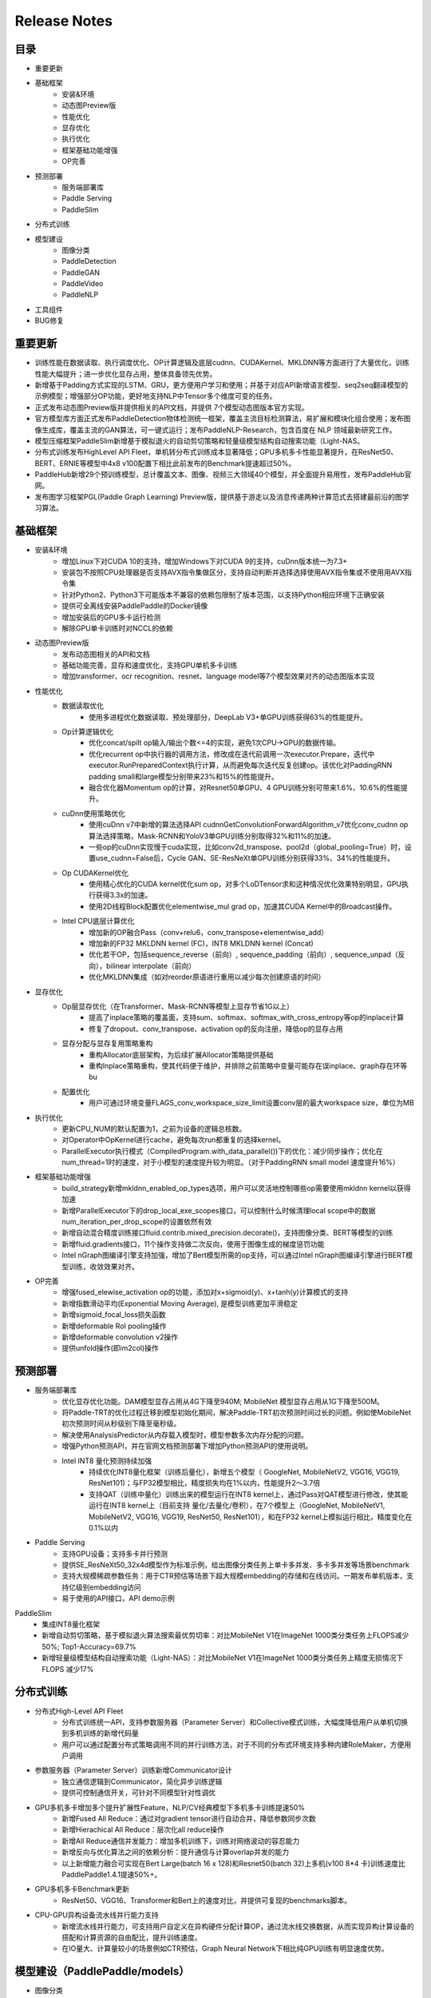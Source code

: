 ==============
Release Notes
==============

目录
##########
* 重要更新
* 基础框架
    * 安装&环境
    * 动态图Preview版
    * 性能优化
    * 显存优化
    * 执行优化
    * 框架基础功能增强
    * OP完善 
* 预测部署
    * 服务端部署库
    * Paddle Serving
    * PaddleSlim
* 分布式训练
* 模型建设
    * 图像分类 
    * PaddleDetection
    * PaddleGAN 
    * PaddleVideo         
    * PaddleNLP   
* 工具组件
* BUG修复

重要更新
##########
* 训练性能在数据读取、执行调度优化、OP计算逻辑及底层cudnn、CUDAKernel、MKLDNN等方面进行了大量优化，训练性能大幅提升；进一步优化显存占用，整体具备领先优势。
* 新增基于Padding方式实现的LSTM、GRU，更方便用户学习和使用；并基于对应API新增语言模型、seq2seq翻译模型的示例模型；增强部分OP功能，更好地支持NLP中Tensor多个维度可变的任务。
* 正式发布动态图Preview版并提供相关的API文档，并提供 7个模型动态图版本官方实现。
* 官方模型库方面正式发布PaddleDetection物体检测统一框架，覆盖主流目标检测算法，易扩展和模块化组合使用；发布图像生成库，覆盖主流的GAN算法，可一键式运行；发布PaddleNLP-Research，包含百度在 NLP 领域最新研究工作。
* 模型压缩框架PaddleSlim新增基于模拟退火的自动剪切策略和轻量级模型结构自动搜索功能（Light-NAS。
* 分布式训练发布HighLevel API Fleet，单机转分布式训练成本显著降低；GPU多机多卡性能显著提升，在ResNet50、BERT、ERNIE等模型中4x8 v100配置下相比此前发布的Benchmark提速超过50%。
* PaddleHub新增29个预训练模型，总计覆盖文本、图像、视频三大领域40个模型，并全面提升易用性，发布PaddleHub官网。
* 发布图学习框架PGL(Paddle Graph Learning) Preview版，提供基于游走以及消息传递两种计算范式去搭建最前沿的图学习算法。


基础框架
##########
* 安装&环境
    * 增加Linux下对CUDA 10的支持，增加Windows下对CUDA 9的支持，cuDnn版本统一为7.3+
    * 安装包不按照CPU处理器是否支持AVX指令集做区分，支持自动判断并选择选择使用AVX指令集或不使用用AVX指令集
    * 针对Python2、Python3下可能版本不兼容的依赖包限制了版本范围，以支持Python相应环境下正确安装
    * 提供可全离线安装PaddlePaddle的Docker镜像
    * 增加安装后的GPU多卡运行检测
    * 解除GPU单卡训练时对NCCL的依赖
* 动态图Preview版
    * 发布动态图相关的API和文档
    * 基础功能完善，显存和速度优化，支持GPU单机多卡训练
    * 增加transformer、ocr recognition、resnet、language model等7个模型效果对齐的动态图版本实现
* 性能优化
    * 数据读取优化
        * 使用多进程优化数据读取、预处理部分，DeepLab V3+单GPU训练获得63%的性能提升。
    * Op计算逻辑优化
        * 优化concat/spilt op输入/输出个数<=4的实现，避免1次CPU->GPU的数据传输。
        * 优化recurrent op中执行器的调用方法，修改成在迭代前调用一次executor.Prepare，迭代中executor.RunPreparedContext执行计算，从而避免每次迭代反复创建op。该优化对PaddingRNN padding small和large模型分别带来23%和15%的性能提升。
        * 融合优化器Momentum op的计算，对Resnet50单GPU、4 GPU训练分别可带来1.6%、10.6%的性能提升。
    * cuDnn使用策略优化
        * 使用cuDnn v7中新增的算法选择API cudnnGetConvolutionForwardAlgorithm_v7优化conv_cudnn op算法选择策略，Mask-RCNN和YoloV3单GPU训练分别取得32%和11%的加速。
        * 一些op的cuDnn实现慢于cuda实现，比如conv2d_transpose、pool2d（global_pooling=True）时，设置use_cudnn=False后，Cycle GAN、SE-ResNeXt单GPU训练分别获得33%、34%的性能提升。
    * Op CUDAKernel优化
        * 使用精心优化的CUDA kernel优化sum op，对多个LoDTensor求和这种情况优化效果特别明显，GPU执行获得3.3x的加速。
        * 使用2D线程Block配置优化elementwise_mul grad op，加速其CUDA Kernel中的Broadcast操作。
    * Intel CPU底层计算优化
        * 增加新的OP融合Pass（conv+relu6，conv_transpose+elementwise_add）
        * 增加新的FP32 MKLDNN kernel (FC)，INT8 MKLDNN kernel (Concat)
        * 优化若干OP，包括sequence_reverse（前向）, sequence_padding（前向）, sequence_unpad（反向），bilinear interpolate（前向）
        * 优化MKLDNN集成（如对reorder原语进行重用以减少每次创建原语的时间）
* 显存优化
    * Op层显存优化（在Transformer、Mask-RCNN等模型上显存节省1G以上）
        * 提高了inplace策略的覆盖面，支持sum、softmax、softmax_with_cross_entropy等op的inplace计算
        * 修复了dropout、conv_transpose、activation op的反向注册，降低op的显存占用
    * 显存分配与显存复用策略重构
        * 重构Allocator底层架构，为后续扩展Allocator策略提供基础
        * 重构Inplace策略重构，使其代码便于维护，并排除之前策略中变量可能存在误inplace、graph存在环等bu
    * 配置优化
        * 用户可通过环境变量FLAGS_conv_workspace_size_limit设置conv层的最大workspace size，单位为MB
* 执行优化
    * 更新CPU_NUM的默认配置为1，之前为设备的逻辑总核数。
    * 对Operator中OpKernel进行cache，避免每次run都重复的选择kernel。
    * ParallelExecutor执行模式（CompiledProgram.with_data_parallel())下的优化：减少同步操作；优化在num_thread=1时的速度，对于小模型的速度提升较为明显。（对于PaddingRNN small model 速度提升16%）
* 框架基础功能增强
    * build_strategy新增mkldnn_enabled_op_types选项，用户可以灵活地控制哪些op需要使用mkldnn kernel以获得加速
    * 新增ParallelExecutor下的drop_local_exe_scopes接口，可以控制什么时候清理local scope中的数据num_iteration_per_drop_scope的设置依然有效
    * 新增自动混合精度训练接口fluid.contrib.mixed_precision.decorate()，支持图像分类、BERT等模型的训练
    * 新增fluid.gradients接口，11个操作支持做二次反向，使用于图像生成的梯度惩罚功能
    * Intel nGraph图编译引擎支持加强，增加了Bert模型所需的op支持，可以通过Intel nGraph图编译引擎进行BERT模型训练，收敛效果对齐。
* OP完善
    * 增强fused_elewise_activation op的功能，添加对x+sigmoid(y)、x+tanh(y)计算模式的支持
    * 新增指数滑动平均(Exponential Moving Average), 是模型训练更加平滑稳定
    * 新增sigmoid_focal_loss损失函数
    * 新增deformable RoI pooling操作
    * 新增deformable convolution v2操作
    * 提供unfold操作(即im2col)操作
 
预测部署
########
* 服务端部署库
    * 优化显存优化功能。DAM模型显存占用从4G下降至940M; MobileNet 模型显存占用从1G下降至500M。
    * 将Paddle-TRT的优化过程迁移到模型初始化期间，解决Paddle-TRT初次预测时间过长的问题。例如使MobileNet初次预测时间从秒级别下降至毫秒级。
    * 解决使用AnalysisPredictor从内存载入模型时，模型参数多次内存分配的问题。
    * 增强Python预测API，并在官网文档预测部署下增加Python预测API的使用说明。
    * Intel INT8 量化预测持续加强
        * 持续优化INT8量化框架（训练后量化），新增五个模型（ GoogleNet, MobileNetV2, VGG16, VGG19, ResNet101)；与FP32模型相比，精度损失均在1%以内，性能提升2～3.7倍
        * 支持QAT（训练中量化）训练出来的模型运行在INT8 kernel上，通过Pass对QAT模型进行修改，使其能运行在INT8 kernel上（目前支持 量化/去量化/卷积），在7个模型上（GoogleNet, MobileNetV1, MobileNetV2, VGG16, VGG19, ResNet50, ResNet101），和在FP32 kernel上模拟运行相比，精度变化在0.1%以内
* Paddle Serving
    * 支持GPU设备；支持多卡并行预测
    * 提供SE_ResNeXt50_32x4d模型作为标准示例，给出图像分类任务上单卡多并发、多卡多并发等场景benchmark
    * 支持大规模稀疏参数任务：用于CTR预估等场景下超大规模embedding的存储和在线访问。一期发布单机版本，支持亿级别embedding访问
    * 易于使用的API接口，API demo示例
PaddleSlim 
    * 集成INT8量化框架
    * 新增自动剪切策略，基于模拟退火算法搜索最优剪切率：对比MobileNet V1在ImageNet 1000类分类任务上FLOPS减少50%; Top1-Accuracy=69.7%
    * 新增轻量级模型结构自动搜索功能（Light-NAS）：对比MobileNet V1在ImageNet 1000类分类任务上精度无损情况下FLOPS 减少17%
 
 
分布式训练
############
* 分布式High-Level API Fleet
    * 分布式训练统一API，支持参数服务器（Parameter Server）和Collective模式训练，大幅度降低用户从单机切换到多机训练的新增代码量
    * 用户可以通过配置分布式策略调用不同的并行训练方法，对于不同的分布式环境支持多种内建RoleMaker，方便用户调用
* 参数服务器（Parameter Server）训练新增Communicator设计
    * 独立通信逻辑到Communicator，简化异步训练逻辑
    * 提供可控制通信开关，可针对不同模型针对性调优
* GPU多机多卡增加多个提升扩展性Feature，NLP/CV经典模型下多机多卡训练提速50%
    * 新增Fused All Reduce：通过对gradient tensor进行自动合并，降低参数同步次数
    * 新增Hierachical All Reduce：层次化all reduce操作
    * 新增All Reduce通信并发能力：增加多机训练下，训练对网络波动的容忍能力
    * 新增反向与优化算法之间的依赖分析：提升通信与计算overlap并发的能力
    * 以上新增能力融合可实现在Bert Large(batch 16 x 128)和Resnet50(batch 32)上多机(v100 8*4 卡)训练速度比PaddlePaddle1.4.1提速50%+。
* GPU多机多卡Benchmark更新
    * ResNet50、VGG16、Transformer和Bert上的速度对比，并提供可复现的benchmarks脚本。
* CPU-GPU异构设备流水线并行能力支持
    * 新增流水线并行能力，可支持用户自定义在异构硬件分配计算OP，通过流水线交换数据，从而实现异构计算设备的搭配和计算资源的自由配比，提升训练速度。
    * 在IO量大、计算量较小的场景例如CTR预估，Graph Neural Network下相比纯GPU训练有明显速度优势。
 
 
模型建设（PaddlePaddle/models）
##############################
* 图像分类
    * 发布9个ImageNet预训练模型，包含ResNet50_vc, ResNet50_vd,  ResNet101_vd, ResNet152_vd, ResNet 200_vd,  ResNeXt101_64x4d, ResNeXt101_vd_64x4d, SENet154_vd, InceptionV4
    * ResNet50_vd相比已发布的ResNet50效果提升2.62%，可以达到ResNet101精度。ResNet101_vd相比已发布ResNet101效果提升1.88%
* PaddleDetection
    * 发布PaddleDetection物体检测统一框架，包含Faster-RCNN (支持FPN), Mask-RCNN (支持FPN), Cascade-RCNN, RetinaNet, Yolo v3, SSD算法，其中FPN, CascadeRCNN, RetinaNet是本次新增算法。
    * 发布一系列预训练模型，其中RCNN系列模型支持ResNet, ResNet_vd, ResNeXt, ResNeXt_vd, SEResNeXt主干网络。Yolo v3持续增加更加轻量的ResNet34, MobileNet主干网络，并发布预训练模型
* PaddleGAN
    * 发布PaddleGAN图像生成库，包含CGAN、DCGAN、CycleGAN、Pix2Pix、StarGAN、AttGAN、STGAN，支持多种数据集，支持经典的GAN网络结构。其中STGAN是百度视觉技术部自研的任意图像属性编辑模型。
* PaddleVideo
    * 优化已经发布的分类模型，NeXtVLAD训练速度提升60%， TSM速度领先竟品39%
    * 增加已发布的模型骨干网络，Nonlocal模型增加ResNet101和I3d网络结构
    * 增加动作定位模型C-TCN，百度2018年ActivityNet比赛夺冠方案
* PaddleNLP
    * BERT on PaddlePaddle：支持动态混合精度训练，保证了预训练任务在混合精度训练模式下的精度；支持以多进程的方式进行多卡任务的训练，提高了多卡加速比；优化多机分布式训练的加速比，在 V100 GPU集群上将 6 机相对于单机的 FP32 训练加速效率提高至76%
    * 发布PaddleNLP-Research，开源MRQA2019阅读理解竞赛Paddle Fluid基线、 DuConv (ACL2019) 等近期百度在 NLP 学术领域的工作
 
 
工具组件
#########
* PaddleHub
    * 全新发布PaddleHub官网，易用性全面提升
        * 新增网站http://hub.paddlepaddle.org.cn，包含PaddlePaddle生态的预训练模型使用介绍
        * 迁移学习Demo接入AI Studio与AI Book,无需安装即可快速体验
        * 新增PaddleHub后端服务，支持模型检索、下载、私有化部署等功能
    * 新增29个预训练模型，覆盖文本、图像、视频三大领域；目前官方提供40个预训练模型
        * CV预训练模型
            * 新增图像分类预训练模型11个：SE_ResNeXt, GoogleNet, ShuffleNet等
            * 新增目标检测模型Faster-RCNN和YOLOv3
            * 新增图像生成模型CycleGAN
            * 新增人脸检测模型Pyramidbox
            * 新增视频分类模型4个: TSN, TSM, StNet, Non-Local
        * NLP预训练模型
            * 新增语义模型ELMo
            * 新增情感分析模型3个: Senta-BOW, Senta-CNN, Senta-GRNN
            * 新增中文情绪识别模型EmoTect
            * 新增中文语义相似度分析模型Simnet
            * 升级LAC词法分析模型，新增词典干预功能，支持用户自定义分词
    * Fine-tune API升级，灵活性与性能全面提升
        * 支持多卡并行、PyReader多线程IO，ERNIE文本分类Fine-tune速度提升60%
        * 简化finetune、evaluate、predict等使用逻辑，提升易用性
        * 增加事件回调功能，方便用户快速实现自定义迁移学习任务
        * 新增多标签分类Fine-tune任务
* 图学习框架`PGL <https://github.com/PaddlePaddle/PGL>`_  (Paddle Graph Learning) 
    * 发布基于PaddlePaddle的图学习框架PGL Preview版，提供基于游走 (Walk Based) 以及消息传递（Message Passing）两种计算范式去搭建最前沿的图学习算法，如图表征学习、图神经网络等。PGL充分利用Paddle LoD Tensor特性大幅提升Message-Passing范式中信息聚合效率，兼顾了灵活性和高效性
        * 新增基于PGL实现的GCN、GAT，在多个数据集达到SOTA水平
        * 新增基于大规模子图采样模型Graphsage模型，单机可支持5千万节点、20亿条边的巨图
        * 新增node2vec，deepwalk等图表征学习方法，达到SOTA水平
        * 新增PGL文档、API、Tutorial等材料 

BUG修复
##########
* 修复softmax_with_cross_entropy操作CPU版本中ignore_label不支持在0到类别数之外label的问题
* 修复import paddle之后logging.basicConfig设置失效问题
* 修复python/paddle/fluid/layers/ops.py在python3下报错的问题
* 修复sequence unpad op在训练过程中不稳定的问题
* 修复Concat Op属性axis为负数时挂掉的问题
* 修复了enable_inplace和memory_optimize的潜在bug，保证某些op的输出变量不会被错误地复用
* 修复了Eager Deletion策略可能会提前误删变量存储空间的bug，提高Eager Deletion策略的稳定性
* 修复了模型图分析中拓扑排序存在bug导致的在相同模型的输入情况下有不同的模型图的生成情况
* 修复了预测结束后其他服务线程OMP线程冲突的问题。修复为在CPU模式下，预测引擎会在预测结束后将全局的OMP线程数设回为1。